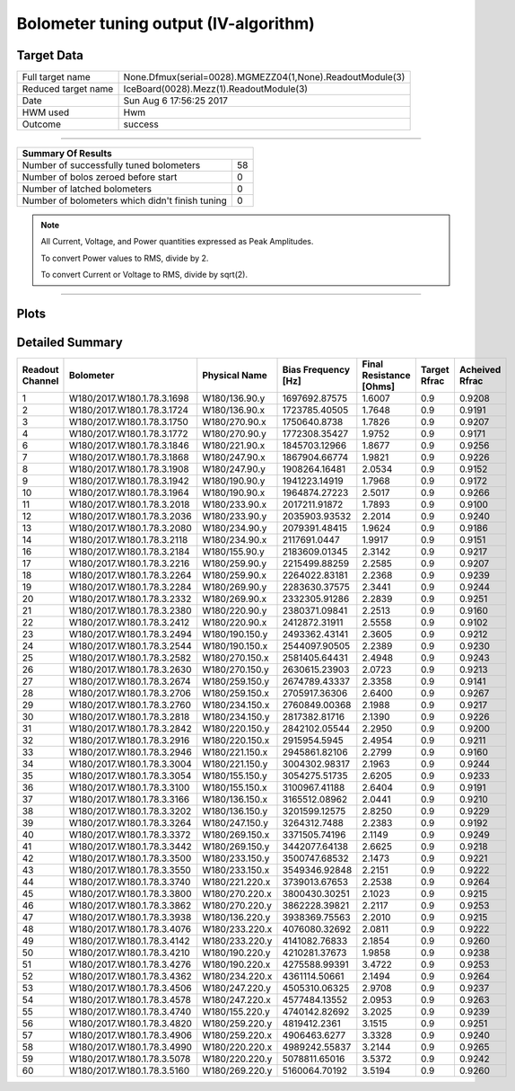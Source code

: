 
Bolometer tuning output (IV-algorithm)
======================================


Target Data
-----------

+-----------------------------------------------------------+-----------------------------------------------------------+
| Full target name                                          | None.Dfmux(serial=0028).MGMEZZ04(1,None).ReadoutModule(3) |
+-----------------------------------------------------------+-----------------------------------------------------------+
| Reduced target name                                       | IceBoard(0028).Mezz(1).ReadoutModule(3)                   |
+-----------------------------------------------------------+-----------------------------------------------------------+
| Date                                                      | Sun Aug  6 17:56:25 2017                                  |
+-----------------------------------------------------------+-----------------------------------------------------------+
| HWM used                                                  | Hwm                                                       |
+-----------------------------------------------------------+-----------------------------------------------------------+
| Outcome                                                   | success                                                   |
+-----------------------------------------------------------+-----------------------------------------------------------+



-------------------------------

+-------------------------------------------------+-------------------------------------------------+
| Summary Of Results                                                                                |
+=================================================+=================================================+
| Number of successfully tuned bolometers         | 58                                              |
+-------------------------------------------------+-------------------------------------------------+
| Number of bolos zeroed before start             | 0                                               |
+-------------------------------------------------+-------------------------------------------------+
| Number of latched bolometers                    | 0                                               |
+-------------------------------------------------+-------------------------------------------------+
| Number of bolometers which didn't finish tuning | 0                                               |
+-------------------------------------------------+-------------------------------------------------+


.. note:: All Current, Voltage, and Power quantities expressed as Peak Amplitudes.

          To convert Power values to RMS, divide by 2.

          To convert Current or Voltage to RMS, divide by sqrt(2).

-------------------------------


Plots
-----

.. image:: /home/spt/data/output/20170526_cooldown/20170806/20170806_174919_drop_bolos/plots/IceBoard_0028.Mezz_1.ReadoutModule_3_IVs.png 
   :width: 3000
   :align: center
.. image:: /home/spt/data/output/20170526_cooldown/20170806/20170806_174919_drop_bolos/plots/IceBoard_0028.Mezz_1.ReadoutModule_3_RVs.png 
   :width: 3000
   :align: center
.. image:: /home/spt/data/output/20170526_cooldown/20170806/20170806_174919_drop_bolos/plots/IceBoard_0028.Mezz_1.ReadoutModule_3_PRs.png 
   :width: 3000
   :align: center

Detailed Summary
----------------

+----------------------------+----------------------------+----------------------------+----------------------------+----------------------------+----------------------------+----------------------------+
| Readout Channel            | Bolometer                  | Physical Name              | Bias Frequency [Hz]        | Final Resistance [Ohms]    | Target Rfrac               | Acheived Rfrac             |
+============================+============================+============================+============================+============================+============================+============================+
| 1                          | W180/2017.W180.1.78.3.1698 | W180/136.90.y              | 1697692.87575              | 1.6007                     | 0.9                        | 0.9208                     |
+----------------------------+----------------------------+----------------------------+----------------------------+----------------------------+----------------------------+----------------------------+
| 2                          | W180/2017.W180.1.78.3.1724 | W180/136.90.x              | 1723785.40505              | 1.7648                     | 0.9                        | 0.9191                     |
+----------------------------+----------------------------+----------------------------+----------------------------+----------------------------+----------------------------+----------------------------+
| 3                          | W180/2017.W180.1.78.3.1750 | W180/270.90.x              | 1750640.8738               | 1.7826                     | 0.9                        | 0.9207                     |
+----------------------------+----------------------------+----------------------------+----------------------------+----------------------------+----------------------------+----------------------------+
| 4                          | W180/2017.W180.1.78.3.1772 | W180/270.90.y              | 1772308.35427              | 1.9752                     | 0.9                        | 0.9171                     |
+----------------------------+----------------------------+----------------------------+----------------------------+----------------------------+----------------------------+----------------------------+
| 6                          | W180/2017.W180.1.78.3.1846 | W180/221.90.x              | 1845703.12966              | 1.8677                     | 0.9                        | 0.9256                     |
+----------------------------+----------------------------+----------------------------+----------------------------+----------------------------+----------------------------+----------------------------+
| 7                          | W180/2017.W180.1.78.3.1868 | W180/247.90.x              | 1867904.66774              | 1.9821                     | 0.9                        | 0.9226                     |
+----------------------------+----------------------------+----------------------------+----------------------------+----------------------------+----------------------------+----------------------------+
| 8                          | W180/2017.W180.1.78.3.1908 | W180/247.90.y              | 1908264.16481              | 2.0534                     | 0.9                        | 0.9152                     |
+----------------------------+----------------------------+----------------------------+----------------------------+----------------------------+----------------------------+----------------------------+
| 9                          | W180/2017.W180.1.78.3.1942 | W180/190.90.y              | 1941223.14919              | 1.7968                     | 0.9                        | 0.9172                     |
+----------------------------+----------------------------+----------------------------+----------------------------+----------------------------+----------------------------+----------------------------+
| 10                         | W180/2017.W180.1.78.3.1964 | W180/190.90.x              | 1964874.27223              | 2.5017                     | 0.9                        | 0.9266                     |
+----------------------------+----------------------------+----------------------------+----------------------------+----------------------------+----------------------------+----------------------------+
| 11                         | W180/2017.W180.1.78.3.2018 | W180/233.90.x              | 2017211.91872              | 1.7893                     | 0.9                        | 0.9100                     |
+----------------------------+----------------------------+----------------------------+----------------------------+----------------------------+----------------------------+----------------------------+
| 12                         | W180/2017.W180.1.78.3.2036 | W180/233.90.y              | 2035903.93532              | 2.2014                     | 0.9                        | 0.9240                     |
+----------------------------+----------------------------+----------------------------+----------------------------+----------------------------+----------------------------+----------------------------+
| 13                         | W180/2017.W180.1.78.3.2080 | W180/234.90.y              | 2079391.48415              | 1.9624                     | 0.9                        | 0.9186                     |
+----------------------------+----------------------------+----------------------------+----------------------------+----------------------------+----------------------------+----------------------------+
| 14                         | W180/2017.W180.1.78.3.2118 | W180/234.90.x              | 2117691.0447               | 1.9917                     | 0.9                        | 0.9151                     |
+----------------------------+----------------------------+----------------------------+----------------------------+----------------------------+----------------------------+----------------------------+
| 16                         | W180/2017.W180.1.78.3.2184 | W180/155.90.y              | 2183609.01345              | 2.3142                     | 0.9                        | 0.9217                     |
+----------------------------+----------------------------+----------------------------+----------------------------+----------------------------+----------------------------+----------------------------+
| 17                         | W180/2017.W180.1.78.3.2216 | W180/259.90.y              | 2215499.88259              | 2.2585                     | 0.9                        | 0.9207                     |
+----------------------------+----------------------------+----------------------------+----------------------------+----------------------------+----------------------------+----------------------------+
| 18                         | W180/2017.W180.1.78.3.2264 | W180/259.90.x              | 2264022.83181              | 2.2368                     | 0.9                        | 0.9239                     |
+----------------------------+----------------------------+----------------------------+----------------------------+----------------------------+----------------------------+----------------------------+
| 19                         | W180/2017.W180.1.78.3.2284 | W180/269.90.y              | 2283630.37575              | 2.3441                     | 0.9                        | 0.9244                     |
+----------------------------+----------------------------+----------------------------+----------------------------+----------------------------+----------------------------+----------------------------+
| 20                         | W180/2017.W180.1.78.3.2332 | W180/269.90.x              | 2332305.91286              | 2.2839                     | 0.9                        | 0.9251                     |
+----------------------------+----------------------------+----------------------------+----------------------------+----------------------------+----------------------------+----------------------------+
| 21                         | W180/2017.W180.1.78.3.2380 | W180/220.90.y              | 2380371.09841              | 2.2513                     | 0.9                        | 0.9160                     |
+----------------------------+----------------------------+----------------------------+----------------------------+----------------------------+----------------------------+----------------------------+
| 22                         | W180/2017.W180.1.78.3.2412 | W180/220.90.x              | 2412872.31911              | 2.5558                     | 0.9                        | 0.9102                     |
+----------------------------+----------------------------+----------------------------+----------------------------+----------------------------+----------------------------+----------------------------+
| 23                         | W180/2017.W180.1.78.3.2494 | W180/190.150.y             | 2493362.43141              | 2.3605                     | 0.9                        | 0.9212                     |
+----------------------------+----------------------------+----------------------------+----------------------------+----------------------------+----------------------------+----------------------------+
| 24                         | W180/2017.W180.1.78.3.2544 | W180/190.150.x             | 2544097.90505              | 2.2389                     | 0.9                        | 0.9230                     |
+----------------------------+----------------------------+----------------------------+----------------------------+----------------------------+----------------------------+----------------------------+
| 25                         | W180/2017.W180.1.78.3.2582 | W180/270.150.x             | 2581405.64431              | 2.4948                     | 0.9                        | 0.9243                     |
+----------------------------+----------------------------+----------------------------+----------------------------+----------------------------+----------------------------+----------------------------+
| 26                         | W180/2017.W180.1.78.3.2630 | W180/270.150.y             | 2630615.23903              | 2.0723                     | 0.9                        | 0.9213                     |
+----------------------------+----------------------------+----------------------------+----------------------------+----------------------------+----------------------------+----------------------------+
| 27                         | W180/2017.W180.1.78.3.2674 | W180/259.150.y             | 2674789.43337              | 2.3358                     | 0.9                        | 0.9141                     |
+----------------------------+----------------------------+----------------------------+----------------------------+----------------------------+----------------------------+----------------------------+
| 28                         | W180/2017.W180.1.78.3.2706 | W180/259.150.x             | 2705917.36306              | 2.6400                     | 0.9                        | 0.9267                     |
+----------------------------+----------------------------+----------------------------+----------------------------+----------------------------+----------------------------+----------------------------+
| 29                         | W180/2017.W180.1.78.3.2760 | W180/234.150.x             | 2760849.00368              | 2.1988                     | 0.9                        | 0.9217                     |
+----------------------------+----------------------------+----------------------------+----------------------------+----------------------------+----------------------------+----------------------------+
| 30                         | W180/2017.W180.1.78.3.2818 | W180/234.150.y             | 2817382.81716              | 2.1390                     | 0.9                        | 0.9226                     |
+----------------------------+----------------------------+----------------------------+----------------------------+----------------------------+----------------------------+----------------------------+
| 31                         | W180/2017.W180.1.78.3.2842 | W180/220.150.y             | 2842102.05544              | 2.2950                     | 0.9                        | 0.9200                     |
+----------------------------+----------------------------+----------------------------+----------------------------+----------------------------+----------------------------+----------------------------+
| 32                         | W180/2017.W180.1.78.3.2916 | W180/220.150.x             | 2915954.5945               | 2.4954                     | 0.9                        | 0.9211                     |
+----------------------------+----------------------------+----------------------------+----------------------------+----------------------------+----------------------------+----------------------------+
| 33                         | W180/2017.W180.1.78.3.2946 | W180/221.150.x             | 2945861.82106              | 2.2799                     | 0.9                        | 0.9160                     |
+----------------------------+----------------------------+----------------------------+----------------------------+----------------------------+----------------------------+----------------------------+
| 34                         | W180/2017.W180.1.78.3.3004 | W180/221.150.y             | 3004302.98317              | 2.1963                     | 0.9                        | 0.9244                     |
+----------------------------+----------------------------+----------------------------+----------------------------+----------------------------+----------------------------+----------------------------+
| 35                         | W180/2017.W180.1.78.3.3054 | W180/155.150.y             | 3054275.51735              | 2.6205                     | 0.9                        | 0.9233                     |
+----------------------------+----------------------------+----------------------------+----------------------------+----------------------------+----------------------------+----------------------------+
| 36                         | W180/2017.W180.1.78.3.3100 | W180/155.150.x             | 3100967.41188              | 2.6404                     | 0.9                        | 0.9191                     |
+----------------------------+----------------------------+----------------------------+----------------------------+----------------------------+----------------------------+----------------------------+
| 37                         | W180/2017.W180.1.78.3.3166 | W180/136.150.x             | 3165512.08962              | 2.0441                     | 0.9                        | 0.9210                     |
+----------------------------+----------------------------+----------------------------+----------------------------+----------------------------+----------------------------+----------------------------+
| 38                         | W180/2017.W180.1.78.3.3202 | W180/136.150.y             | 3201599.12575              | 2.8250                     | 0.9                        | 0.9229                     |
+----------------------------+----------------------------+----------------------------+----------------------------+----------------------------+----------------------------+----------------------------+
| 39                         | W180/2017.W180.1.78.3.3264 | W180/247.150.y             | 3264312.7488               | 2.2383                     | 0.9                        | 0.9192                     |
+----------------------------+----------------------------+----------------------------+----------------------------+----------------------------+----------------------------+----------------------------+
| 40                         | W180/2017.W180.1.78.3.3372 | W180/269.150.x             | 3371505.74196              | 2.1149                     | 0.9                        | 0.9249                     |
+----------------------------+----------------------------+----------------------------+----------------------------+----------------------------+----------------------------+----------------------------+
| 41                         | W180/2017.W180.1.78.3.3442 | W180/269.150.y             | 3442077.64138              | 2.6625                     | 0.9                        | 0.9218                     |
+----------------------------+----------------------------+----------------------------+----------------------------+----------------------------+----------------------------+----------------------------+
| 42                         | W180/2017.W180.1.78.3.3500 | W180/233.150.y             | 3500747.68532              | 2.1473                     | 0.9                        | 0.9221                     |
+----------------------------+----------------------------+----------------------------+----------------------------+----------------------------+----------------------------+----------------------------+
| 43                         | W180/2017.W180.1.78.3.3550 | W180/233.150.x             | 3549346.92848              | 2.2151                     | 0.9                        | 0.9222                     |
+----------------------------+----------------------------+----------------------------+----------------------------+----------------------------+----------------------------+----------------------------+
| 44                         | W180/2017.W180.1.78.3.3740 | W180/221.220.x             | 3739013.67653              | 2.2538                     | 0.9                        | 0.9264                     |
+----------------------------+----------------------------+----------------------------+----------------------------+----------------------------+----------------------------+----------------------------+
| 45                         | W180/2017.W180.1.78.3.3800 | W180/270.220.x             | 3800430.30251              | 2.1023                     | 0.9                        | 0.9215                     |
+----------------------------+----------------------------+----------------------------+----------------------------+----------------------------+----------------------------+----------------------------+
| 46                         | W180/2017.W180.1.78.3.3862 | W180/270.220.y             | 3862228.39821              | 2.2117                     | 0.9                        | 0.9253                     |
+----------------------------+----------------------------+----------------------------+----------------------------+----------------------------+----------------------------+----------------------------+
| 47                         | W180/2017.W180.1.78.3.3938 | W180/136.220.y             | 3938369.75563              | 2.2010                     | 0.9                        | 0.9215                     |
+----------------------------+----------------------------+----------------------------+----------------------------+----------------------------+----------------------------+----------------------------+
| 48                         | W180/2017.W180.1.78.3.4076 | W180/233.220.x             | 4076080.32692              | 2.0811                     | 0.9                        | 0.9222                     |
+----------------------------+----------------------------+----------------------------+----------------------------+----------------------------+----------------------------+----------------------------+
| 49                         | W180/2017.W180.1.78.3.4142 | W180/233.220.y             | 4141082.76833              | 2.1854                     | 0.9                        | 0.9260                     |
+----------------------------+----------------------------+----------------------------+----------------------------+----------------------------+----------------------------+----------------------------+
| 50                         | W180/2017.W180.1.78.3.4210 | W180/190.220.y             | 4210281.37673              | 1.9858                     | 0.9                        | 0.9238                     |
+----------------------------+----------------------------+----------------------------+----------------------------+----------------------------+----------------------------+----------------------------+
| 51                         | W180/2017.W180.1.78.3.4276 | W180/190.220.x             | 4275588.99391              | 3.4722                     | 0.9                        | 0.9253                     |
+----------------------------+----------------------------+----------------------------+----------------------------+----------------------------+----------------------------+----------------------------+
| 52                         | W180/2017.W180.1.78.3.4362 | W180/234.220.x             | 4361114.50661              | 2.1494                     | 0.9                        | 0.9264                     |
+----------------------------+----------------------------+----------------------------+----------------------------+----------------------------+----------------------------+----------------------------+
| 53                         | W180/2017.W180.1.78.3.4506 | W180/247.220.y             | 4505310.06325              | 2.9708                     | 0.9                        | 0.9237                     |
+----------------------------+----------------------------+----------------------------+----------------------------+----------------------------+----------------------------+----------------------------+
| 54                         | W180/2017.W180.1.78.3.4578 | W180/247.220.x             | 4577484.13552              | 2.0953                     | 0.9                        | 0.9263                     |
+----------------------------+----------------------------+----------------------------+----------------------------+----------------------------+----------------------------+----------------------------+
| 55                         | W180/2017.W180.1.78.3.4740 | W180/155.220.y             | 4740142.82692              | 3.2025                     | 0.9                        | 0.9239                     |
+----------------------------+----------------------------+----------------------------+----------------------------+----------------------------+----------------------------+----------------------------+
| 56                         | W180/2017.W180.1.78.3.4820 | W180/259.220.y             | 4819412.2361               | 3.1515                     | 0.9                        | 0.9251                     |
+----------------------------+----------------------------+----------------------------+----------------------------+----------------------------+----------------------------+----------------------------+
| 57                         | W180/2017.W180.1.78.3.4906 | W180/259.220.x             | 4906463.6277               | 3.3328                     | 0.9                        | 0.9240                     |
+----------------------------+----------------------------+----------------------------+----------------------------+----------------------------+----------------------------+----------------------------+
| 58                         | W180/2017.W180.1.78.3.4990 | W180/220.220.x             | 4989242.55837              | 3.2144                     | 0.9                        | 0.9265                     |
+----------------------------+----------------------------+----------------------------+----------------------------+----------------------------+----------------------------+----------------------------+
| 59                         | W180/2017.W180.1.78.3.5078 | W180/220.220.y             | 5078811.65016              | 3.5372                     | 0.9                        | 0.9242                     |
+----------------------------+----------------------------+----------------------------+----------------------------+----------------------------+----------------------------+----------------------------+
| 60                         | W180/2017.W180.1.78.3.5160 | W180/269.220.y             | 5160064.70192              | 3.5194                     | 0.9                        | 0.9260                     |
+----------------------------+----------------------------+----------------------------+----------------------------+----------------------------+----------------------------+----------------------------+


